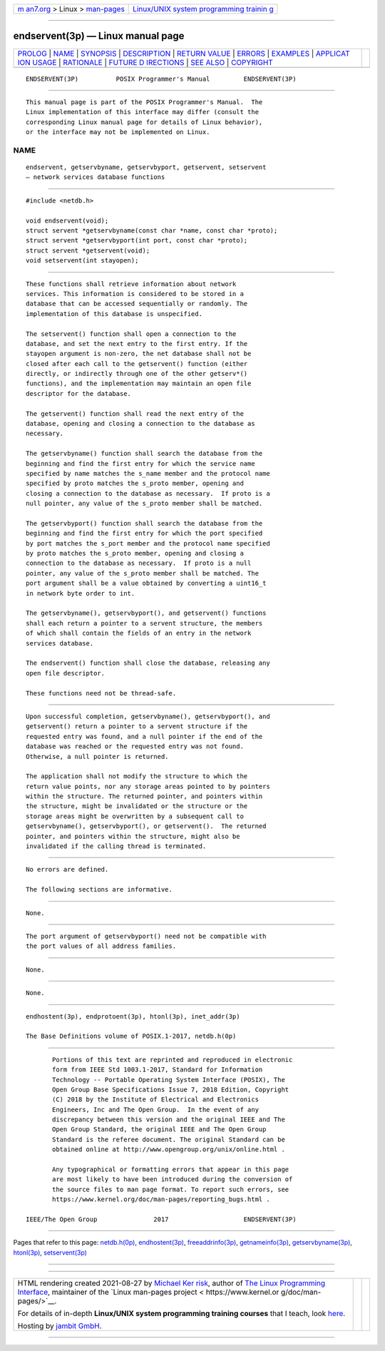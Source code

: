 .. container:: page-top

.. container:: nav-bar

   +----------------------------------+----------------------------------+
   | `m                               | `Linux/UNIX system programming   |
   | an7.org <../../../index.html>`__ | trainin                          |
   | > Linux >                        | g <http://man7.org/training/>`__ |
   | `man-pages <../index.html>`__    |                                  |
   +----------------------------------+----------------------------------+

--------------

endservent(3p) — Linux manual page
==================================

+-----------------------------------+-----------------------------------+
| `PROLOG <#PROLOG>`__ \|           |                                   |
| `NAME <#NAME>`__ \|               |                                   |
| `SYNOPSIS <#SYNOPSIS>`__ \|       |                                   |
| `DESCRIPTION <#DESCRIPTION>`__ \| |                                   |
| `RETURN VALUE <#RETURN_VALUE>`__  |                                   |
| \| `ERRORS <#ERRORS>`__ \|        |                                   |
| `EXAMPLES <#EXAMPLES>`__ \|       |                                   |
| `APPLICAT                         |                                   |
| ION USAGE <#APPLICATION_USAGE>`__ |                                   |
| \| `RATIONALE <#RATIONALE>`__ \|  |                                   |
| `FUTURE D                         |                                   |
| IRECTIONS <#FUTURE_DIRECTIONS>`__ |                                   |
| \| `SEE ALSO <#SEE_ALSO>`__ \|    |                                   |
| `COPYRIGHT <#COPYRIGHT>`__        |                                   |
+-----------------------------------+-----------------------------------+
| .. container:: man-search-box     |                                   |
+-----------------------------------+-----------------------------------+

::

   ENDSERVENT(3P)          POSIX Programmer's Manual         ENDSERVENT(3P)


-----------------------------------------------------

::

          This manual page is part of the POSIX Programmer's Manual.  The
          Linux implementation of this interface may differ (consult the
          corresponding Linux manual page for details of Linux behavior),
          or the interface may not be implemented on Linux.

NAME
-------------------------------------------------

::

          endservent, getservbyname, getservbyport, getservent, setservent
          — network services database functions


---------------------------------------------------------

::

          #include <netdb.h>

          void endservent(void);
          struct servent *getservbyname(const char *name, const char *proto);
          struct servent *getservbyport(int port, const char *proto);
          struct servent *getservent(void);
          void setservent(int stayopen);


---------------------------------------------------------------

::

          These functions shall retrieve information about network
          services. This information is considered to be stored in a
          database that can be accessed sequentially or randomly. The
          implementation of this database is unspecified.

          The setservent() function shall open a connection to the
          database, and set the next entry to the first entry. If the
          stayopen argument is non-zero, the net database shall not be
          closed after each call to the getservent() function (either
          directly, or indirectly through one of the other getserv*()
          functions), and the implementation may maintain an open file
          descriptor for the database.

          The getservent() function shall read the next entry of the
          database, opening and closing a connection to the database as
          necessary.

          The getservbyname() function shall search the database from the
          beginning and find the first entry for which the service name
          specified by name matches the s_name member and the protocol name
          specified by proto matches the s_proto member, opening and
          closing a connection to the database as necessary.  If proto is a
          null pointer, any value of the s_proto member shall be matched.

          The getservbyport() function shall search the database from the
          beginning and find the first entry for which the port specified
          by port matches the s_port member and the protocol name specified
          by proto matches the s_proto member, opening and closing a
          connection to the database as necessary.  If proto is a null
          pointer, any value of the s_proto member shall be matched. The
          port argument shall be a value obtained by converting a uint16_t
          in network byte order to int.

          The getservbyname(), getservbyport(), and getservent() functions
          shall each return a pointer to a servent structure, the members
          of which shall contain the fields of an entry in the network
          services database.

          The endservent() function shall close the database, releasing any
          open file descriptor.

          These functions need not be thread-safe.


-----------------------------------------------------------------

::

          Upon successful completion, getservbyname(), getservbyport(), and
          getservent() return a pointer to a servent structure if the
          requested entry was found, and a null pointer if the end of the
          database was reached or the requested entry was not found.
          Otherwise, a null pointer is returned.

          The application shall not modify the structure to which the
          return value points, nor any storage areas pointed to by pointers
          within the structure. The returned pointer, and pointers within
          the structure, might be invalidated or the structure or the
          storage areas might be overwritten by a subsequent call to
          getservbyname(), getservbyport(), or getservent().  The returned
          pointer, and pointers within the structure, might also be
          invalidated if the calling thread is terminated.


-----------------------------------------------------

::

          No errors are defined.

          The following sections are informative.


---------------------------------------------------------

::

          None.


---------------------------------------------------------------------------

::

          The port argument of getservbyport() need not be compatible with
          the port values of all address families.


-----------------------------------------------------------

::

          None.


---------------------------------------------------------------------------

::

          None.


---------------------------------------------------------

::

          endhostent(3p), endprotoent(3p), htonl(3p), inet_addr(3p)

          The Base Definitions volume of POSIX.1‐2017, netdb.h(0p)


-----------------------------------------------------------

::

          Portions of this text are reprinted and reproduced in electronic
          form from IEEE Std 1003.1-2017, Standard for Information
          Technology -- Portable Operating System Interface (POSIX), The
          Open Group Base Specifications Issue 7, 2018 Edition, Copyright
          (C) 2018 by the Institute of Electrical and Electronics
          Engineers, Inc and The Open Group.  In the event of any
          discrepancy between this version and the original IEEE and The
          Open Group Standard, the original IEEE and The Open Group
          Standard is the referee document. The original Standard can be
          obtained online at http://www.opengroup.org/unix/online.html .

          Any typographical or formatting errors that appear in this page
          are most likely to have been introduced during the conversion of
          the source files to man page format. To report such errors, see
          https://www.kernel.org/doc/man-pages/reporting_bugs.html .

   IEEE/The Open Group               2017                    ENDSERVENT(3P)

--------------

Pages that refer to this page:
`netdb.h(0p) <../man0/netdb.h.0p.html>`__, 
`endhostent(3p) <../man3/endhostent.3p.html>`__, 
`freeaddrinfo(3p) <../man3/freeaddrinfo.3p.html>`__, 
`getnameinfo(3p) <../man3/getnameinfo.3p.html>`__, 
`getservbyname(3p) <../man3/getservbyname.3p.html>`__, 
`htonl(3p) <../man3/htonl.3p.html>`__, 
`setservent(3p) <../man3/setservent.3p.html>`__

--------------

--------------

.. container:: footer

   +-----------------------+-----------------------+-----------------------+
   | HTML rendering        |                       | |Cover of TLPI|       |
   | created 2021-08-27 by |                       |                       |
   | `Michael              |                       |                       |
   | Ker                   |                       |                       |
   | risk <https://man7.or |                       |                       |
   | g/mtk/index.html>`__, |                       |                       |
   | author of `The Linux  |                       |                       |
   | Programming           |                       |                       |
   | Interface <https:     |                       |                       |
   | //man7.org/tlpi/>`__, |                       |                       |
   | maintainer of the     |                       |                       |
   | `Linux man-pages      |                       |                       |
   | project <             |                       |                       |
   | https://www.kernel.or |                       |                       |
   | g/doc/man-pages/>`__. |                       |                       |
   |                       |                       |                       |
   | For details of        |                       |                       |
   | in-depth **Linux/UNIX |                       |                       |
   | system programming    |                       |                       |
   | training courses**    |                       |                       |
   | that I teach, look    |                       |                       |
   | `here <https://ma     |                       |                       |
   | n7.org/training/>`__. |                       |                       |
   |                       |                       |                       |
   | Hosting by `jambit    |                       |                       |
   | GmbH                  |                       |                       |
   | <https://www.jambit.c |                       |                       |
   | om/index_en.html>`__. |                       |                       |
   +-----------------------+-----------------------+-----------------------+

--------------

.. container:: statcounter

   |Web Analytics Made Easy - StatCounter|

.. |Cover of TLPI| image:: https://man7.org/tlpi/cover/TLPI-front-cover-vsmall.png
   :target: https://man7.org/tlpi/
.. |Web Analytics Made Easy - StatCounter| image:: https://c.statcounter.com/7422636/0/9b6714ff/1/
   :class: statcounter
   :target: https://statcounter.com/
